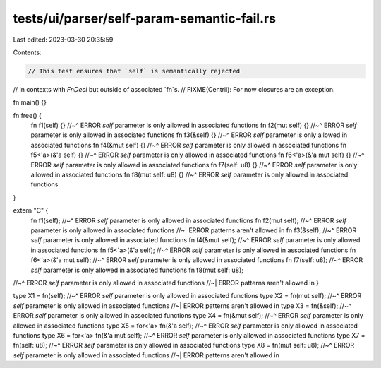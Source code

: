 tests/ui/parser/self-param-semantic-fail.rs
===========================================

Last edited: 2023-03-30 20:35:59

Contents:

.. code-block:: rs

    // This test ensures that `self` is semantically rejected
// in contexts with `FnDecl` but outside of associated `fn`s.
// FIXME(Centril): For now closures are an exception.

fn main() {}

fn free() {
    fn f1(self) {}
    //~^ ERROR `self` parameter is only allowed in associated functions
    fn f2(mut self) {}
    //~^ ERROR `self` parameter is only allowed in associated functions
    fn f3(&self) {}
    //~^ ERROR `self` parameter is only allowed in associated functions
    fn f4(&mut self) {}
    //~^ ERROR `self` parameter is only allowed in associated functions
    fn f5<'a>(&'a self) {}
    //~^ ERROR `self` parameter is only allowed in associated functions
    fn f6<'a>(&'a mut self) {}
    //~^ ERROR `self` parameter is only allowed in associated functions
    fn f7(self: u8) {}
    //~^ ERROR `self` parameter is only allowed in associated functions
    fn f8(mut self: u8) {}
    //~^ ERROR `self` parameter is only allowed in associated functions
}

extern "C" {
    fn f1(self);
    //~^ ERROR `self` parameter is only allowed in associated functions
    fn f2(mut self);
    //~^ ERROR `self` parameter is only allowed in associated functions
    //~| ERROR patterns aren't allowed in
    fn f3(&self);
    //~^ ERROR `self` parameter is only allowed in associated functions
    fn f4(&mut self);
    //~^ ERROR `self` parameter is only allowed in associated functions
    fn f5<'a>(&'a self);
    //~^ ERROR `self` parameter is only allowed in associated functions
    fn f6<'a>(&'a mut self);
    //~^ ERROR `self` parameter is only allowed in associated functions
    fn f7(self: u8);
    //~^ ERROR `self` parameter is only allowed in associated functions
    fn f8(mut self: u8);
//~^ ERROR `self` parameter is only allowed in associated functions
//~| ERROR patterns aren't allowed in
}

type X1 = fn(self);
//~^ ERROR `self` parameter is only allowed in associated functions
type X2 = fn(mut self);
//~^ ERROR `self` parameter is only allowed in associated functions
//~| ERROR patterns aren't allowed in
type X3 = fn(&self);
//~^ ERROR `self` parameter is only allowed in associated functions
type X4 = fn(&mut self);
//~^ ERROR `self` parameter is only allowed in associated functions
type X5 = for<'a> fn(&'a self);
//~^ ERROR `self` parameter is only allowed in associated functions
type X6 = for<'a> fn(&'a mut self);
//~^ ERROR `self` parameter is only allowed in associated functions
type X7 = fn(self: u8);
//~^ ERROR `self` parameter is only allowed in associated functions
type X8 = fn(mut self: u8);
//~^ ERROR `self` parameter is only allowed in associated functions
//~| ERROR patterns aren't allowed in


